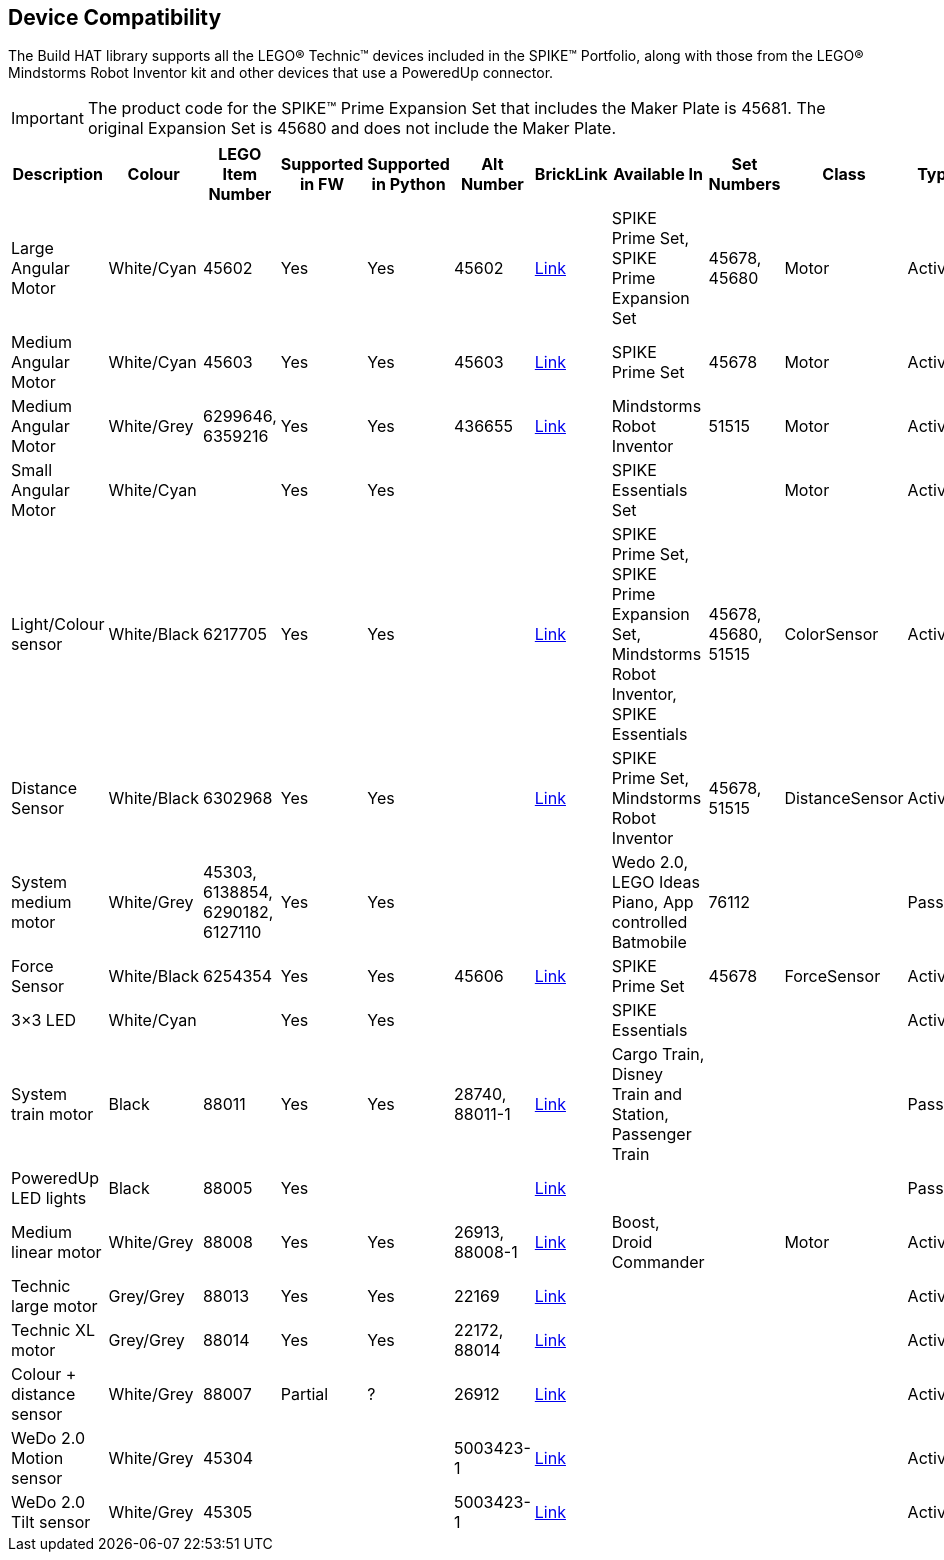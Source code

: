 == Device Compatibility

The Build HAT library supports all the LEGO® Technic™ devices included in the SPIKE™ Portfolio, along with those from the LEGO® Mindstorms Robot Inventor kit and other devices that use a PoweredUp connector.

IMPORTANT: The product code for the SPIKE™ Prime Expansion Set that includes the Maker Plate is 45681. The original Expansion Set is 45680 and does not include the Maker Plate. 

[cols="2,2,1,1,1,1,1,3,1,1,1,1", width="100%", options="header"]
|===
| Description | Colour | LEGO Item Number | Supported in FW | Supported in Python | Alt Number | BrickLink | Available In | Set Numbers | Class | Type | Device ID

| Large Angular Motor | White/Cyan | 45602| Yes | Yes | 45602 | https://www.bricklink.com/v2/catalog/catalogitem.page?S=45602-1#T=S&O={%22iconly%22:0}[Link] | SPIKE Prime Set, 
SPIKE Prime Expansion Set | 45678, 45680 | Motor | Active | 31

| Medium Angular Motor | White/Cyan | 45603 | Yes | Yes | 45603 | https://www.bricklink.com/v2/catalog/catalogitem.page?S=45603-1#T=S&O={%22iconly%22:0}[Link] | SPIKE Prime Set | 45678 | Motor | Active | 30

| Medium Angular Motor | White/Grey | 6299646, 6359216 | Yes | Yes | 436655 | https://www.bricklink.com/v2/catalog/catalogitem.page?P=54696c01&idColor=86#T=C&C=86[Link] | Mindstorms Robot Inventor | 51515 | Motor | Active | 4B

| Small Angular Motor | White/Cyan | | Yes| Yes| | | SPIKE Essentials Set| | Motor| Active| 41

| Light/Colour sensor |White/Black | 6217705 |Yes | Yes | | https://www.bricklink.com/v2/catalog/catalogitem.page?P=37308c01&idColor=11#T=C&C=11[Link] | SPIKE Prime Set, SPIKE Prime Expansion Set, Mindstorms Robot Inventor, SPIKE Essentials | 45678, 45680, 51515  | ColorSensor |Active | 3D

| Distance Sensor | White/Black	| 6302968 | Yes | Yes | | https://www.bricklink.com/v2/catalog/catalogitem.page?P=37316c01&idColor=11#T=C&C=11[Link] | SPIKE Prime Set, Mindstorms Robot Inventor | 45678, 51515  |DistanceSensor | Active | 3E

| System medium motor | White/Grey | 45303, 6138854, 6290182, 6127110 | Yes | Yes | | | Wedo 2.0, LEGO Ideas Piano, App controlled Batmobile | 76112 | | Passive | 1

| Force Sensor | White/Black | 6254354 | Yes | Yes | 45606 | https://www.bricklink.com/v2/catalog/catalogitem.page?P=37312c01&idColor=11#T=C&C=11[Link] | SPIKE Prime Set | 45678 | ForceSensor | Active | 3F

| 3×3 LED | White/Cyan | | Yes | Yes | | | SPIKE Essentials | | | Active | 40 

| System train motor | Black | 88011 | Yes | Yes | 28740, 88011-1 | https://www.bricklink.com/v2/catalog/catalogitem.page?S=88011-1#T=S&O={%22iconly%22:0}[Link] | Cargo Train, Disney Train and Station, Passenger Train| | | Passive | 2

| PoweredUp LED lights | Black | 88005 | Yes |  | | https://www.bricklink.com/v2/catalog/catalogitem.page?S=88005-1#T=S&O={%22iconly%22:0}[Link] | | | | Passive | 8

| Medium linear motor  | White/Grey | 88008 | Yes | Yes | 26913, 88008-1 | https://www.bricklink.com/v2/catalog/catalogitem.page?S=88008-1#T=S&O={%22iconly%22:0}[Link] | Boost, Droid Commander| | Motor | Active | 26

| Technic large motor | Grey/Grey | 88013 | Yes | Yes | 22169 | https://www.bricklink.com/v2/catalog/catalogitem.page?S=88013-1#T=S&O={%22iconly%22:0}[Link] | | | | Active | 2E

| Technic XL motor | Grey/Grey | 88014 | Yes | Yes | 22172, 88014 | https://www.bricklink.com/v2/catalog/catalogitem.page?S=88014-1#T=S&O={%22iconly%22:0}[Link] | | | | Active | 2F

| Colour + distance sensor | White/Grey | 88007 | Partial | ? | 26912 | https://www.bricklink.com/v2/catalog/catalogitem.page?S=88007-1#T=S&O={%22iconly%22:0}[Link] | | | | Active | 25

| WeDo 2.0 Motion sensor | White/Grey | 45304 | | | 5003423-1| https://www.bricklink.com/v2/catalog/catalogitem.page?S=9583-1#T=S&O={%22iconly%22:0}}[Link] | | | | Active | 35

| WeDo 2.0 Tilt sensor | White/Grey | 45305 | | | 5003423-1 | https://www.bricklink.com/v2/catalog/catalogitem.page?S=9584-1#T=S&O={%22iconly%22:0}[Link] | | | | Active | 34

|===
